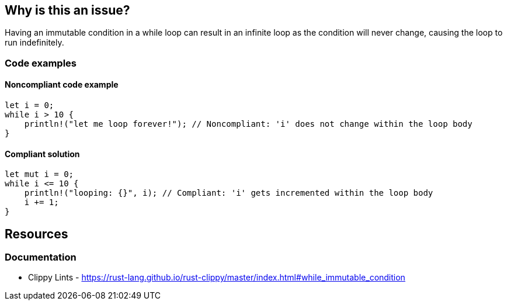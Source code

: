== Why is this an issue?

Having an immutable condition in a while loop can result in an infinite loop as the condition will never change, causing the loop to run indefinitely.

=== Code examples

==== Noncompliant code example

[source,rust,diff-id=1,diff-type=noncompliant]
----
let i = 0;
while i > 10 { 
    println!("let me loop forever!"); // Noncompliant: 'i' does not change within the loop body
}
----

==== Compliant solution

[source,rust,diff-id=1,diff-type=compliant]
----
let mut i = 0;
while i <= 10 { 
    println!("looping: {}", i); // Compliant: 'i' gets incremented within the loop body
    i += 1;
}
----

== Resources
=== Documentation

* Clippy Lints - https://rust-lang.github.io/rust-clippy/master/index.html#while_immutable_condition
